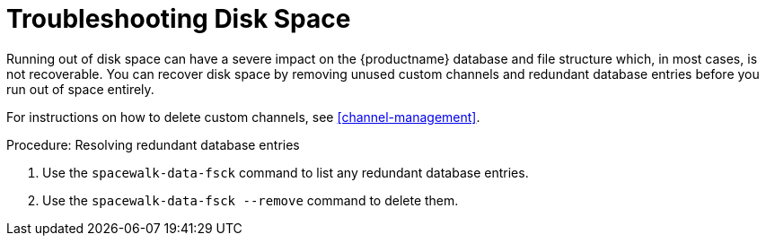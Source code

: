 [[troubleshooting-disk-space]]
= Troubleshooting Disk Space

////
PUT THIS COMMENT AT THE TOP OF TROUBLESHOOTING SECTIONS

Troubleshooting format:

One sentence each:
Cause: What created the problem?
Consequence: What does the user see when this happens?
Fix: What can the user do to fix this problem?
Result: What happens after the user has completed the fix?

If more detailed instructions are required, put them in a "Resolving" procedure:
.Procedure: Resolving Widget Wobbles
. First step
. Another step
. Last step
////

Running out of disk space can have a severe impact on the {productname} database and file structure which, in most cases, is not recoverable.
You can recover disk space by removing unused custom channels and redundant database entries before you run out of space entirely.

For instructions on how to delete custom channels, see xref:channel-management[].

.Procedure: Resolving redundant database entries
. Use the [command]``spacewalk-data-fsck`` command to list any redundant database entries.
. Use the [command]``spacewalk-data-fsck --remove`` command to delete them.
